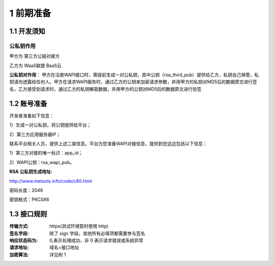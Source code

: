 1 前期准备
====================

1.1 开发须知
-------------------

公私钥作用
~~~~~~~~~~~~~~~~~~~

甲方为 第三方公链对接方

乙方为 WaaS联盟 BaaS云

**公私钥对作用**： 甲方在注册WAPI接口时，需提前生成一对公私钥，其中公钥（rsa_third_pub）提供给乙方，私钥自己保管，私钥请勿透露给任何人。甲方在请求WAPI服务时，通过乙方的公钥来加密请求参数，并用甲方的私钥对MD5后的数据原文进行签名，乙方接受到请求时，通过乙方的私钥解密数据，并用甲方的公钥对MD5后的数据原文进行验签



1.2 账号准备
-------------------

开发者准备如下信息：

1）生成一对公私钥，将公钥提供给平台；

2）第三方应用服务器IP；


联系平台相关人员，提供上述二类信息。平台为您准备WAPI对接信息，提供到您这边包括以下信息：

1）第三方对接的唯一标识：app_id；

2）WAPI公钥：rsa_wapi_pub。

:RSA 公私钥生成地址:

http://www.metools.info/code/c80.html

密码长度：2048

密钥格式：PKCS#8


1.3 接口规则
--------------
:传输方式: https(测试环境暂时使用 http)
:签名字段: 除了 sign 字段，其他所有必填项都需要参与签名
:响应状态码为: 0,表示处理成功，非 0 表示请求错误或系统异常
:请求地址: 域名+接口地址
:加密算法: 详见附 1

